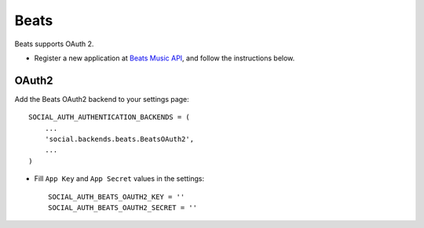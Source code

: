 Beats
=====

Beats supports OAuth 2.

- Register a new application at `Beats Music API`_, and follow the
  instructions below.
  
OAuth2
------

Add the Beats OAuth2 backend to your settings page::

    SOCIAL_AUTH_AUTHENTICATION_BACKENDS = (
        ...
        'social.backends.beats.BeatsOAuth2',
        ...
    )

- Fill ``App Key`` and ``App Secret`` values in the settings::

      SOCIAL_AUTH_BEATS_OAUTH2_KEY = ''
      SOCIAL_AUTH_BEATS_OAUTH2_SECRET = ''

.. _Beats Music API: https://developer.beatsmusic.com/docs
